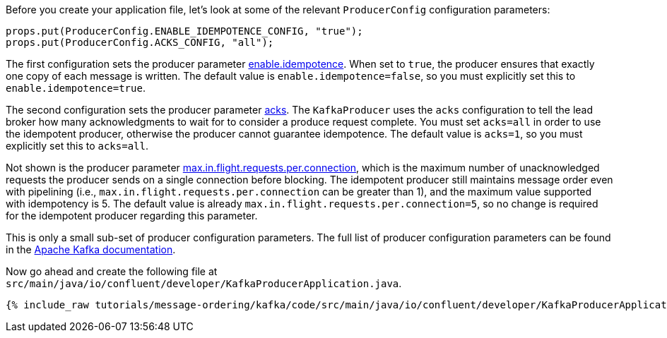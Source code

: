 Before you create your application file, let's look at some of the relevant `ProducerConfig` configuration parameters:

[source, java]
----
props.put(ProducerConfig.ENABLE_IDEMPOTENCE_CONFIG, "true");
props.put(ProducerConfig.ACKS_CONFIG, "all");
----

The first configuration sets the producer parameter https://kafka.apache.org/documentation/#enable.idempotence[enable.idempotence].
When set to `true`, the producer ensures that exactly one copy of each message is written. The default value is `enable.idempotence=false`, so you must explicitly set this to `enable.idempotence=true`.

The second configuration sets the producer parameter https://kafka.apache.org/documentation/#acks[acks].
The `KafkaProducer` uses the `acks` configuration to tell the lead broker how many acknowledgments to wait for to consider a produce request complete. You must set `acks=all` in order to use the idempotent producer, otherwise the producer cannot guarantee idempotence. The default value is `acks=1`, so you must explicitly set this to `acks=all`.

Not shown is the producer parameter https://kafka.apache.org/documentation/#max.in.flight.requests.per.connection[max.in.flight.requests.per.connection], which is the maximum number of unacknowledged requests the producer sends on a single connection before blocking.
The idempotent producer still maintains message order even with pipelining (i.e., `max.in.flight.requests.per.connection` can be greater than 1), and the maximum value supported with idempotency is 5. The default value is already `max.in.flight.requests.per.connection=5`, so no change is required for the idempotent producer regarding this parameter.

This is only a small sub-set of producer configuration parameters. The full list of producer configuration parameters can be found in the https://kafka.apache.org/documentation/#producerconfigs[Apache Kafka documentation].

Now go ahead and create the following file at `src/main/java/io/confluent/developer/KafkaProducerApplication.java`.

+++++
<pre class="snippet"><code class="java">{% include_raw tutorials/message-ordering/kafka/code/src/main/java/io/confluent/developer/KafkaProducerApplication.java %}</code></pre>
+++++
